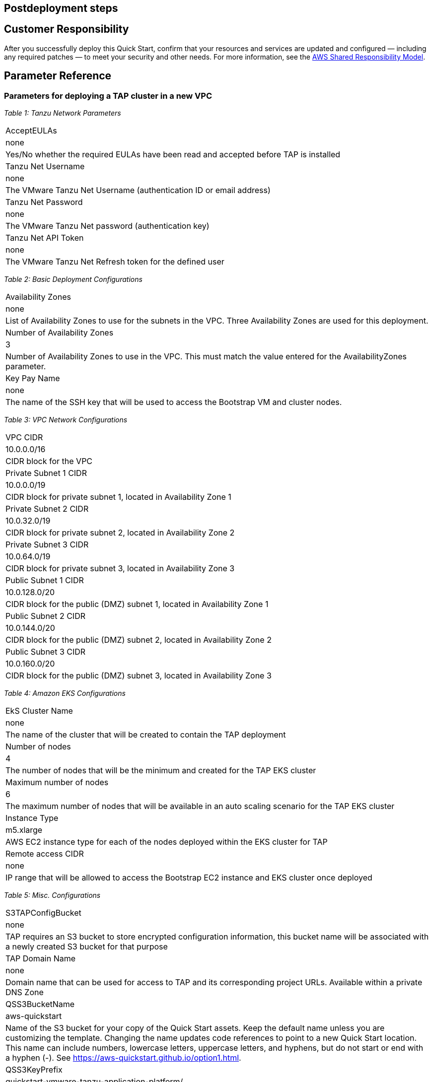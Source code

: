 // Include any postdeployment steps here, such as steps necessary to test that the deployment was successful. If there are no postdeployment steps, leave this file empty.

== Postdeployment steps

== Customer Responsibility

After you successfully deploy this Quick Start, confirm that your resources and services are updated and configured — including any required patches — to meet your security and other needs. For more information, see the https://aws.amazon.com/compliance/shared-responsibility-model/[AWS Shared Responsibility Model].

== Parameter Reference

=== Parameters for deploying a TAP cluster in a new VPC

_Table 1: Tanzu Network Parameters_
[cols="Parameter Label","Default Value","Description"]
|===
|AcceptEULAs
|none
|Yes/No whether the required EULAs have been read and accepted before TAP is installed

|Tanzu Net Username
|none
|The VMware Tanzu Net Username (authentication ID or email address)

|Tanzu Net Password
|none
|The VMware Tanzu Net password (authentication key)

|Tanzu Net API Token
|none
|The VMware Tanzu Net Refresh token for the defined user
|===

_Table 2: Basic Deployment Configurations_
[cols="Parameter Label","Default Value","Description"]
|===
|Availability Zones
|none
|List of Availability Zones to use for the subnets in the VPC. Three Availability Zones are used for this deployment.

|Number of Availability Zones
|3
|Number of Availability Zones to use in the VPC. This must match the value entered for the AvailabilityZones parameter.

|Key Pay Name
|none
|The name of the SSH key that will be used to access the Bootstrap VM and cluster nodes.
|===

_Table 3: VPC Network Configurations_
[cols="Parameter Label","Default Value","Description"]
|===
|VPC CIDR
|10.0.0.0/16
|CIDR block for the VPC

|Private Subnet 1 CIDR
|10.0.0.0/19
|CIDR block for private subnet 1, located in Availability Zone 1

|Private Subnet 2 CIDR
|10.0.32.0/19
|CIDR block for private subnet 2, located in Availability Zone 2

|Private Subnet 3 CIDR
|10.0.64.0/19
|CIDR block for private subnet 3, located in Availability Zone 3

|Public Subnet 1 CIDR
|10.0.128.0/20
|CIDR block for the public (DMZ) subnet 1, located in Availability Zone 1

|Public Subnet 2 CIDR
|10.0.144.0/20
|CIDR block for the public (DMZ) subnet 2, located in Availability Zone 2

|Public Subnet 3 CIDR
|10.0.160.0/20
|CIDR block for the public (DMZ) subnet 3, located in Availability Zone 3
|===

_Table 4: Amazon EKS Configurations_
[cols="Parameter Label","Default Value","Description"]
|===
|EkS Cluster Name
|none
|The name of the cluster that will be created to contain the TAP deployment

|Number of nodes
|4
|The number of nodes that will be the minimum and created for the TAP EKS cluster

|Maximum number of nodes
|6
|The maximum number of nodes that will be available in an auto scaling scenario for the TAP EKS cluster

|Instance Type
|m5.xlarge
|AWS EC2 instance type for each of the nodes deployed within the EKS cluster for TAP

|Remote access CIDR
|none
|IP range that will be allowed to access the Bootstrap EC2 instance and EKS cluster once deployed
|===

_Table 5: Misc.  Configurations_
[cols="Parameter Label","Default Value","Description"]
|===
|S3TAPConfigBucket
|none
|TAP requires an S3 bucket to store encrypted configuration information, this bucket name will be associated with a newly created S3 bucket for that purpose

|TAP Domain Name
|none
|Domain name that can be used for access to TAP and its corresponding project URLs. Available within a private DNS Zone

|QSS3BucketName
|aws-quickstart
|Name of the S3 bucket for your copy of the Quick Start assets. Keep the default name unless you are customizing the template. Changing the name updates code references to point to a new Quick Start location. This name can include numbers, lowercase letters, uppercase letters, and hyphens, but do not start or end with a hyphen (-). See https://aws-quickstart.github.io/option1.html.

|QSS3KeyPrefix
|quickstart-vmware-tanzu-application-platform/
|S3 key prefix that is used to simulate a directory for your copy of the Quick Start assets. Keep the default prefix unless you are customizing the template. Changing this prefix updates code references to point to a new Quick Start location. This prefix can include numbers, lowercase letters, uppercase letters, hyphens (-), and forward slashes (/). End with a forward slash. See https://docs.aws.amazon.com/AmazonS3/latest/dev/UsingMetadata.html and https://aws-quickstart.github.io/option1.html.

|QSS3BucketRegion
|us-east-1
|AWS Region where the Quick Start S3 bucket (QSS3BucketName) is hosted. Keep the default Region unless you are customizing the template. Changing this Region updates code references to point to a new Quick Start location. When using your own bucket, specify the Region. See https://aws-quickstart.github.io/option1.html.
|===

== Send us feedback

To post feedback, submit feature ideas, or report bugs, use the Issues section of the https://github.com/aws-quickstart/quickstart-vmware-tanzu-application-platform[GitHub repository] for this Quick Start. To submit code, see the https://aws-quickstart.github.io/[Quick Start Contributor’s Guide].

== GitHub repository

Visit our https://github.com/aws-quickstart/quickstart-vmware-tanzu-application-platform[GitHub repository] to download the templates and scripts for this Quick Start, to post your comments, and to share your customizations with others.
